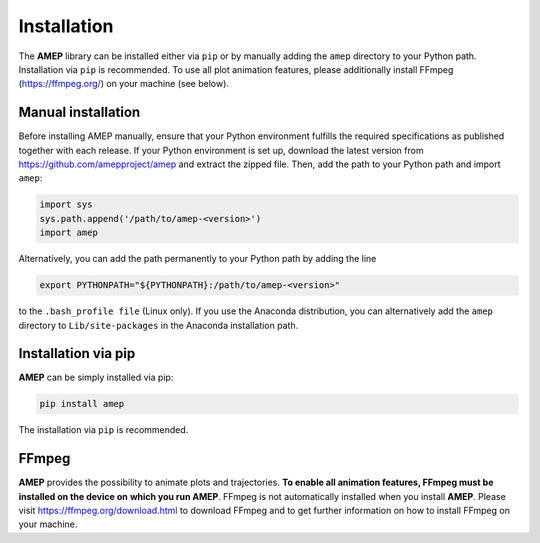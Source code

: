 ============
Installation
============

The **AMEP** library can be installed either via ``pip`` or by manually adding the 
``amep`` directory to your Python path. Installation via ``pip`` is recommended.
To use all plot animation features, please additionally install FFmpeg 
(https://ffmpeg.org/) on your machine (see below).

-------------------
Manual installation
-------------------
Before installing AMEP manually, ensure that your Python environment fulfills 
the required specifications as published together with each release.
If your Python environment is set up, download the latest version from
https://github.com/amepproject/amep and extract 
the zipped file. Then, add the path to your Python path and import ``amep``:

.. code-block:: python
   
   import sys
   sys.path.append('/path/to/amep-<version>')
   import amep

Alternatively, you can add the path permanently to your Python path by adding the line

.. code-block:: bash

   export PYTHONPATH="${PYTHONPATH}:/path/to/amep-<version>"

to the ``.bash_profile file`` (Linux only). If you use the Anaconda distribution,
you can alternatively add the ``amep`` directory to ``Lib/site-packages`` in the Anaconda installation path.

--------------------
Installation via pip
--------------------

**AMEP** can be simply installed via pip:

.. code-block:: bash

    pip install amep

The installation via ``pip`` is recommended.

------
FFmpeg
------
**AMEP** provides the possibility to animate plots and trajectories. 
**To enable all animation features, FFmpeg must be installed on the device on** 
**which you run AMEP**. FFmpeg is not automatically installed when you install 
**AMEP**. Please visit https://ffmpeg.org/download.html to download FFmpeg and 
to get further information on how to install FFmpeg on your machine.